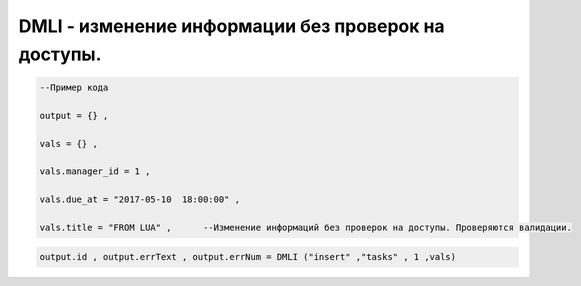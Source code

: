 DMLI - изменение информации без проверок на доступы.
=======================================================================================================

.. code-block:: lua 

    --Пример кода 

    output = {} , 

    vals = {} ,

    vals.manager_id = 1 ,
 
    vals.due_at = "2017-05-10  18:00:00" ,

    vals.title = "FROM LUA" ,      --Изменение информаций без проверок на доступы. Проверяются валидации.

    
.. code-block:: lua 

     output.id , output.errText , output.errNum = DMLI ("insert" ,"tasks" , 1 ,vals)